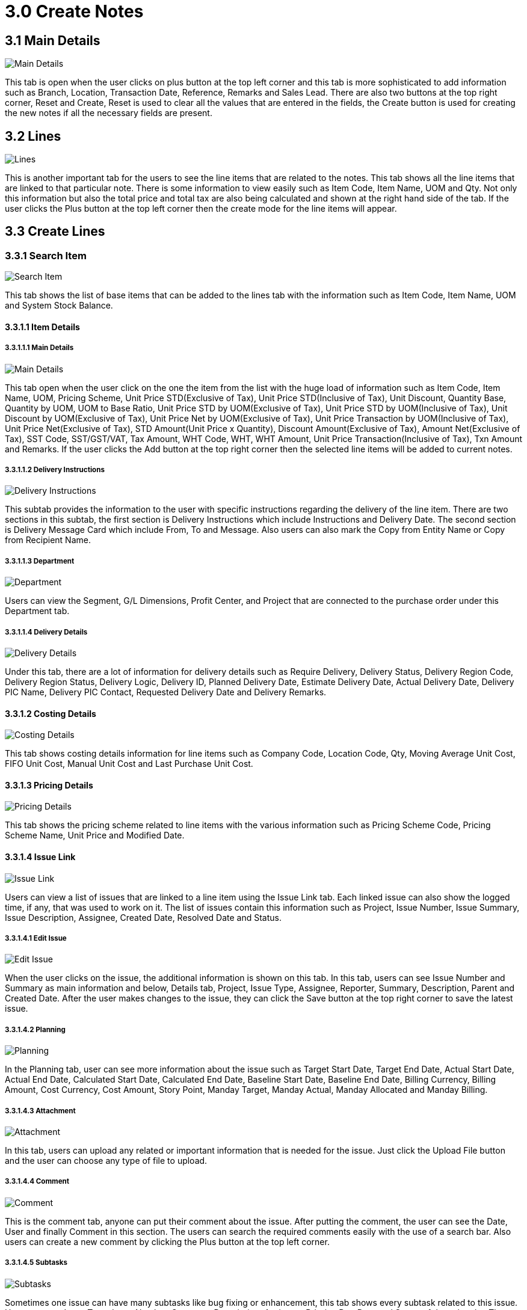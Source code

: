 [#h3_create_samsung_bopis_gin_applet]
= 3.0 Create Notes

== 3.1 Main Details

image::2-Create-MainDetails.png[Main Details, align = "center"]

This tab is open when the user clicks on plus button at the top left corner and this tab is more sophisticated to add information such as Branch, Location, Transaction Date, Reference, Remarks and Sales Lead. There are also two buttons at the top right corner, Reset and Create, Reset is used to clear all the values that are entered in the fields, the Create button is used for creating the new notes if all the necessary fields are present.

== 3.2 Lines

image::3-Create-Line-Listing.png[Lines, align = "center"]

This is another important tab for the users to see the line items that are related to the notes. This tab shows all the line items that are linked to that particular note. There is some information to view easily such as Item Code, Item Name, UOM and Qty. Not only this information but also the total price and total tax are also being calculated and shown at the right hand side of the tab. If the user clicks the Plus button at the top left corner then the create mode for the line items will appear.

== 3.3 Create Lines

=== 3.3.1 Search Item

image::4-Create-Line-Create.png[Search Item, align = "center"]

This tab shows the list of base items that can be added to the lines tab with the information such as Item Code, Item Name, UOM and System Stock Balance.

==== 3.3.1.1 Item Details

===== 3.3.1.1.1 Main Details

image::5-Create-Line-Create-AddItem.png[Main Details, align = "center"]

This tab open when the user click on the one the item from the list with the huge load of information such as Item Code, Item Name, UOM, Pricing Scheme, Unit Price STD(Exclusive of Tax), Unit Price STD(Inclusive of Tax), Unit Discount, Quantity Base, Quantity by UOM, UOM to Base Ratio, Unit Price STD by UOM(Exclusive of Tax), Unit Price STD by UOM(Inclusive of Tax), Unit Discount by UOM(Exclusive of Tax), Unit Price Net by UOM(Exclusive of Tax), Unit Price Transaction by UOM(Inclusive of Tax), Unit Price Net(Exclusive of Tax), STD Amount(Unit Price x Quantity), Discount Amount(Exclusive of Tax), Amount Net(Exclusive of Tax), SST Code, SST/GST/VAT, Tax Amount, WHT Code, WHT, WHT Amount, Unit Price Transaction(Inclusive of Tax), Txn Amount and Remarks. If the user clicks the Add button at the top right corner then the selected line items will be added to current notes.

===== 3.3.1.1.2 Delivery Instructions

image::6-Create-Line-Create-ItemDetails-DeliveryInstructions.png[Delivery Instructions, align = "center"]

This subtab provides the information to the user with specific instructions regarding the delivery of the line item. There are two sections in this subtab, the first section is Delivery Instructions which include Instructions and Delivery Date. The second section is Delivery Message Card which include From, To and Message. Also users can also mark the Copy from Entity Name or Copy from Recipient Name.

===== 3.3.1.1.3 Department

image::7-Create-Line-Create-ItemDetails-Department.png[Department, align = "center"]

Users can view the Segment, G/L Dimensions, Profit Center, and Project that are connected to the purchase order under this Department tab.

===== 3.3.1.1.4 Delivery Details

image::8-Create-Line-Create-ItemDetails-DeliveryDeatils.png[Delivery Details, align = "center"]

Under this tab, there are a lot of information for delivery details such as Require Delivery, Delivery Status, Delivery Region Code, Delivery Region Status, Delivery Logic, Delivery ID, Planned Delivery Date, Estimate Delivery Date, Actual Delivery Date, Delivery PIC Name, Delivery PIC Contact, Requested Delivery Date and Delivery Remarks.

==== 3.3.1.2 Costing Details

image::9-Create-Line-Create-CostingDetails.png[Costing Details, align = "center"]

This tab shows costing details information for line items such as Company Code, Location Code, Qty, Moving Average Unit Cost, FIFO Unit Cost, Manual Unit Cost and Last Purchase Unit Cost.

==== 3.3.1.3 Pricing Details

image::10-Create-Line-Create-PricingDetails.png[Pricing Details, align = "center"]

This tab shows the pricing scheme related to line items with the various information such as Pricing Scheme Code, Pricing Scheme Name, Unit Price and Modified Date.

==== 3.3.1.4 Issue Link

image::11-Create-Line-Create-IssueLink.png[Issue Link, align = "center"]

Users can view a list of issues that are linked to a line item using the Issue Link tab. Each linked issue can also show the logged time, if any, that was used to work on it. The list of issues contain this information such as Project, Issue Number, Issue Summary, Issue Description, Assignee, Created Date, Resolved Date and Status.

===== 3.3.1.4.1 Edit Issue

image::12-Create-Line-Create-IssueLink-Edit-Details.png[Edit Issue, align = "center"]

When the user clicks on the issue, the additional information is shown on this tab. In this tab, users can see Issue Number and Summary as main information and below, Details tab, Project, Issue Type, Assignee, Reporter, Summary, Description, Parent and Created Date. After the user makes changes to the issue, they can click the Save button at the top right corner to save the latest issue.

===== 3.3.1.4.2 Planning

image::13-Create-Line-Create-IssueLink-Edit-Planniing.png[Planning, align = "center"]

In the Planning tab, user can see more information about the issue such as Target Start Date, Target End Date, Actual Start Date, Actual End Date, Calculated Start Date, Calculated End Date, Baseline Start Date, Baseline End Date, Billing Currency, Billing Amount, Cost Currency, Cost Amount, Story Point, Manday Target, Manday Actual, Manday Allocated and Manday Billing.

===== 3.3.1.4.3 Attachment

image::14-Create-Line-Create-IssueLink-Edit-Attachment.png[Attachment, align = "center"]

In this tab, users can upload any related or important information that is needed for the issue. Just click the Upload File button and the user can choose any type of file to upload.

===== 3.3.1.4.4 Comment

image::15-Create-Line-Create-IssueLink-Edit-Comment.png[Comment, align = "center"]

This is the comment tab, anyone can put their comment about the issue. After putting the comment, the user can see the Date, User and finally Comment in this section. The users can search the required comments easily with the use of a search bar. Also users can create a new comment by clicking the Plus button at the top left corner.

===== 3.3.1.4.5 Subtasks

image::16-Create-Line-Create-IssueLink-Edit-Subtask.png[Subtasks, align = "center"]

Sometimes one issue can have many subtasks like bug fixing or enhancement, this tab shows every subtask related to this issue. Users can see Issue Type, Issue Number, Summary, Description, Assignee, Priority, Due Date and Status of the subtasks. The users can search the required subtask easily with the use of a search bar. Also users can create a new subtask by clicking the Plus button at the top left corner.

===== 3.3.1.4.6 Linked Issues

image::17-Create-Line-Create-IssueLink-Edit-LinkedIssues.png[Linked Issues, align = "center"]

Sometime issues are made of two part such as frontend and backend, if a issue is a frontend issue then in this Linked Issues tab, users can see the linked backend issues with their details such as Project, Issue Type, Issue Number, Summary, Description, Assignee, Due Date and Status. The users can search the required issues easily with the use of a search bar. Also users can create new issues by clicking the Plus button at the top left corner.

===== 3.3.1.4.7 Worklogs

image::18-Create-Line-Create-IssueLink-Edit-WorkLogs.png[Worklogs, align = "center"]

This is the tab where the issue is kept track by the assignee with the details such as Date, Name, Time Spent and Description. The users can search the required worklog easily with the use of a search bar. Also users can create a new worklog by clicking the Plus button at the top left corner.

====== 3.3.1.4.7.1 Create Worklogs

image::19-Create-Line-Create-IssueLink-Edit-WorkLogs-LogTime.png[Create Worklogs, align = "center"]

This is the tab where the users can create the new worklogs according to their need with the information such as Activity Type, Date, Duration and Description.

===== 3.3.1.4.8 Activity

image::20-Create-Line-Create-IssueLink-Edit-Activity.png[Activity, align = "center"]

This tab is like a history of the issue starting from the creation of the issue to the end of the issue, some information visible to the user are Date, User and Activities.

== 3.4 Edit Lines

image::21.0-Create-Line-Edit.png[Edit Lines, align = "center"]

This tab allows the users to edit the line items that were added to the lines tab with the various information based on the lines that were added before. For example, if the users added line items then it will show according to tab structure from <<3.3.1.1 Item Details>> until the <<3.3.1.4.8 Activity>>.